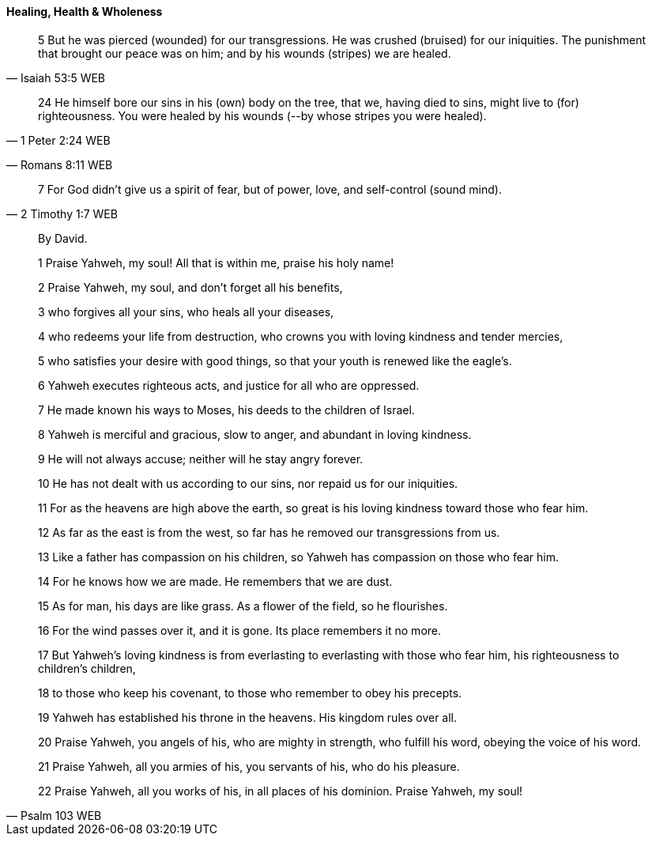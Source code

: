 ==== Healing, Health & Wholeness
> 5 But he was pierced (wounded) for our transgressions. He was crushed (bruised) for our iniquities. The punishment that brought our peace was on him; and by his wounds (stripes) we are healed.
> -- Isaiah 53:5 WEB

> 24 He himself bore our sins in his (own) body on the tree, that we, having died to sins, might live to (for) righteousness. You were healed by his wounds (--by whose stripes you were healed).
> -- 1 Peter 2:24 WEB



> -- Romans 8:11 WEB

> 7 For God didn’t give us a spirit of fear, but of power, love, and self-control (sound mind).
> -- 2 Timothy 1:7 WEB

> By David.
>
> 1 Praise Yahweh, my soul! All that is within me, praise his holy name!
>
> 2 Praise Yahweh, my soul, and don’t forget all his benefits,
>
> 3 who forgives all your sins, who heals all your diseases,
>
> 4 who redeems your life from destruction, who crowns you with loving kindness and tender mercies,
>
> 5 who satisfies your desire with good things, so that your youth is renewed like the eagle’s.
>
> 6 Yahweh executes righteous acts, and justice for all who are oppressed.
>
> 7 He made known his ways to Moses, his deeds to the children of Israel.
>
> 8 Yahweh is merciful and gracious, slow to anger, and abundant in loving kindness.
>
> 9 He will not always accuse; neither will he stay angry forever.
>
> 10 He has not dealt with us according to our sins, nor repaid us for our iniquities.
>
> 11 For as the heavens are high above the earth, so great is his loving kindness toward those who fear him.
>
> 12 As far as the east is from the west, so far has he removed our transgressions from us.
>
> 13 Like a father has compassion on his children, so Yahweh has compassion on those who fear him.
>
> 14 For he knows how we are made. He remembers that we are dust.
>
> 15 As for man, his days are like grass. As a flower of the field, so he flourishes.
>
> 16 For the wind passes over it, and it is gone. Its place remembers it no more.
>
> 17 But Yahweh’s loving kindness is from everlasting to everlasting with those who fear him, his righteousness to children’s children,
>
> 18 to those who keep his covenant, to those who remember to obey his precepts.
>
> 19 Yahweh has established his throne in the heavens. His kingdom rules over all.
>
> 20 Praise Yahweh, you angels of his, who are mighty in strength, who fulfill his word, obeying the voice of his word.
>
> 21 Praise Yahweh, all you armies of his, you servants of his, who do his pleasure.
>
> 22 Praise Yahweh, all you works of his, in all places of his dominion. Praise Yahweh, my soul!
>
> -- Psalm 103 WEB
